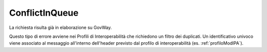 .. _errori_409_ConflictInQueue:

ConflictInQueue
---------------

La richiesta risulta già in elaborazione su GovWay.

Questo tipo di errore avviene nei Profili di Interoperabilità che richiedono un filtro dei duplicati. Un identificativo univoco viene associato al messaggio all'interno dell'header previsto dal profilo di interoperabilità (es. :ref:`profiloModIPA`).
